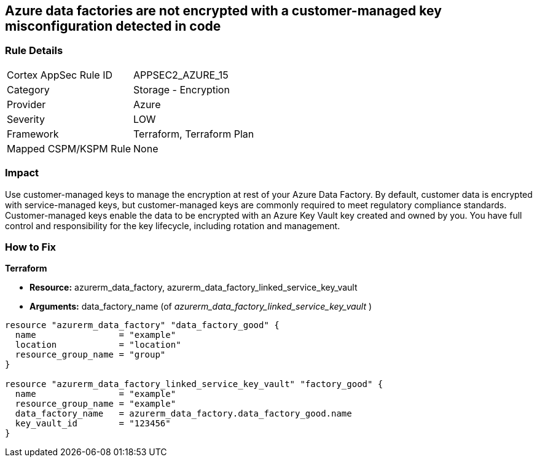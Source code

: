 == Azure data factories are not encrypted with a customer-managed key misconfiguration detected in code


=== Rule Details

[cols="1,2"]
|===
|Cortex AppSec Rule ID |APPSEC2_AZURE_15
|Category |Storage - Encryption
|Provider |Azure
|Severity |LOW
|Framework |Terraform, Terraform Plan
|Mapped CSPM/KSPM Rule |None
|===
 



=== Impact
Use customer-managed keys to manage the encryption at rest of your Azure Data Factory.
By default, customer data is encrypted with service-managed keys, but customer-managed keys are commonly required to meet regulatory compliance standards.
Customer-managed keys enable the data to be encrypted with an Azure Key Vault key created and owned by you.
You have full control and responsibility for the key lifecycle, including rotation and management.

=== How to Fix


*Terraform* 


* *Resource:* azurerm_data_factory, azurerm_data_factory_linked_service_key_vault
* *Arguments:* data_factory_name (of _azurerm_data_factory_linked_service_key_vault_ )


[source,go]
----
resource "azurerm_data_factory" "data_factory_good" {
  name                = "example"
  location            = "location"
  resource_group_name = "group"
}

resource "azurerm_data_factory_linked_service_key_vault" "factory_good" {
  name                = "example"
  resource_group_name = "example"
  data_factory_name   = azurerm_data_factory.data_factory_good.name
  key_vault_id        = "123456"
}
----
